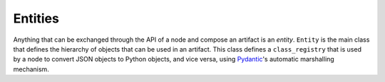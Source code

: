 ==============================
Entities
==============================

Anything that can be exchanged through the API of a node and compose an artifact is an *entity*.
``Entity`` is the main class that defines the hierarchy of objects that can be used in an artifact.
This class defines a ``class_registry`` that is used by a node to convert JSON objects to Python objects, and vice versa, using `Pydantic <https://docs.pydantic.dev/1.10/>`_'s automatic marshalling mechanism.
